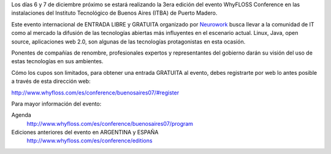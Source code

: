 .. title: WhyFLOSS Conference BsAs


Los días 6 y 7 de diciembre próximo se estará realizando la 3era edición del evento WhyFLOSS Conference en las instalaciones del Instituto Tecnológico de Buenos Aires (ITBA) de Puerto Madero.

Este evento internacional de ENTRADA LIBRE y GRATUITA organizado por Neurowork_ busca llevar a la comunidad de IT como al mercado la difusión de las tecnologías abiertas más influyentes en el escenario actual. Linux, Java, open source, aplicaciones web 2.0, son algunas de las tecnologías protagonistas en esta ocasión.

Ponentes de compañías de renombre, profesionales expertos y representantes del gobierno darán su visión del uso de estas tecnologías en sus ambientes.

Cómo los cupos son limitados, para obtener una entrada GRATUITA al evento, debes registrarte por web lo antes posible a través de esta dirección web:

http://www.whyfloss.com/es/conference/buenosaires07/#register

Para mayor información del evento:

Agenda
 http://www.whyfloss.com/es/conference/buenosaires07/program

Ediciones anteriores del evento en ARGENTINA y ESPAÑA
 http://www.whyfloss.com/es/conference/editions

.. ############################################################################

.. _Neurowork: http://www.neurowork.net/

